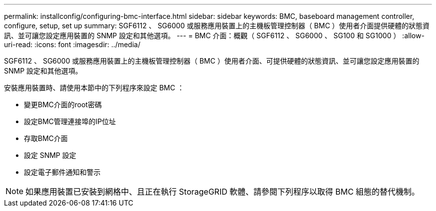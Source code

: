 ---
permalink: installconfig/configuring-bmc-interface.html 
sidebar: sidebar 
keywords: BMC, baseboard management controller, configure, setup, set up 
summary: SGF6112 、 SG6000 或服務應用裝置上的主機板管理控制器（ BMC ）使用者介面提供硬體的狀態資訊、並可讓您設定應用裝置的 SNMP 設定和其他選項。 
---
= BMC 介面：概觀（ SGF6112 、 SG6000 、 SG100 和 SG1000 ）
:allow-uri-read: 
:icons: font
:imagesdir: ../media/


[role="lead"]
SGF6112 、 SG6000 或服務應用裝置上的主機板管理控制器（ BMC ）使用者介面、可提供硬體的狀態資訊、並可讓您設定應用裝置的 SNMP 設定和其他選項。

安裝應用裝置時、請使用本節中的下列程序來設定 BMC ：

* 變更BMC介面的root密碼
* 設定BMC管理連接埠的IP位址
* 存取BMC介面
* 設定 SNMP 設定
* 設定電子郵件通知和警示



NOTE: 如果應用裝置已安裝到網格中、且正在執行 StorageGRID 軟體、請參閱下列程序以取得 BMC 組態的替代機制。
